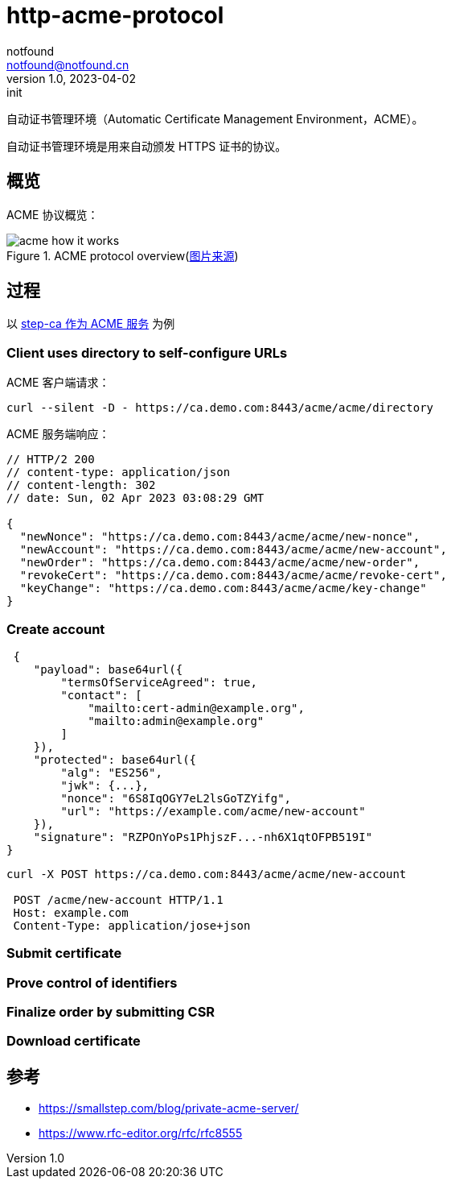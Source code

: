 = http-acme-protocol
notfound <notfound@notfound.cn>
1.0, 2023-04-02: init

:page-slug: http-acme-protocol
:page-category: http
:page-draft: true
:page-tags: http,ssl

自动证书管理环境（Automatic Certificate Management Environment，ACME）。

自动证书管理环境是用来自动颁发 HTTPS 证书的协议。

== 概览

ACME 协议概览：

.ACME protocol overview(https://smallstep.com/blog/private-acme-server[图片来源])
image::/images/acme_how_it_works.png[]

== 过程

以 link:/posts/caddy-with-step-ca[step-ca 作为 ACME 服务] 为例

=== Client uses directory to self-configure URLs

ACME 客户端请求：

[source,bash]
----
curl --silent -D - https://ca.demo.com:8443/acme/acme/directory
----

ACME 服务端响应：

[source,json]
----
// HTTP/2 200 
// content-type: application/json
// content-length: 302
// date: Sun, 02 Apr 2023 03:08:29 GMT

{
  "newNonce": "https://ca.demo.com:8443/acme/acme/new-nonce",
  "newAccount": "https://ca.demo.com:8443/acme/acme/new-account",
  "newOrder": "https://ca.demo.com:8443/acme/acme/new-order",
  "revokeCert": "https://ca.demo.com:8443/acme/acme/revoke-cert",
  "keyChange": "https://ca.demo.com:8443/acme/acme/key-change"
}
----

=== Create account

[source,text]
----
 {
    "payload": base64url({
        "termsOfServiceAgreed": true,
        "contact": [
            "mailto:cert-admin@example.org",
            "mailto:admin@example.org"
        ]
    }),
    "protected": base64url({
        "alg": "ES256",
        "jwk": {...},
        "nonce": "6S8IqOGY7eL2lsGoTZYifg",
        "url": "https://example.com/acme/new-account"
    }),
    "signature": "RZPOnYoPs1PhjszF...-nh6X1qtOFPB519I"
}
----

[source,bash]
----
curl -X POST https://ca.demo.com:8443/acme/acme/new-account

 POST /acme/new-account HTTP/1.1
 Host: example.com
 Content-Type: application/jose+json

----

=== Submit certificate

=== Prove control of identifiers

=== Finalize order by submitting CSR

=== Download certificate

== 参考

* https://smallstep.com/blog/private-acme-server/
* https://www.rfc-editor.org/rfc/rfc8555
